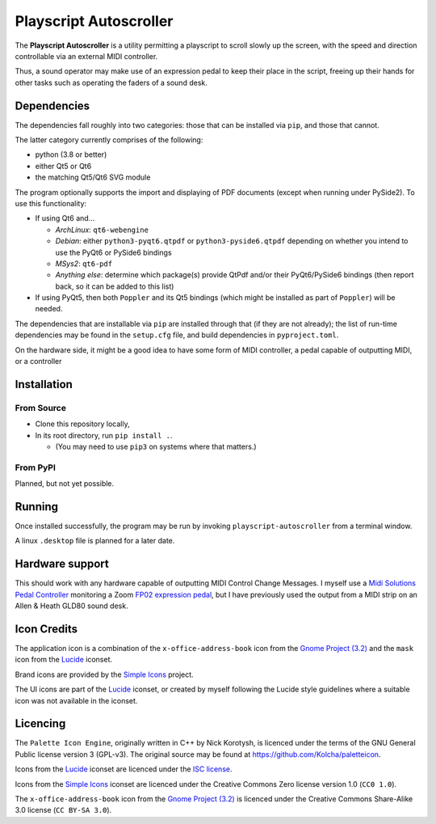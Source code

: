 
Playscript Autoscroller
=======================

The **Playscript Autoscroller** is a utility permitting a playscript to scroll
slowly up the screen, with the speed and direction controllable via an external
MIDI controller.

Thus, a sound operator may make use of an expression pedal to keep their place
in the script, freeing up their hands for other tasks such as operating the
faders of a sound desk.


Dependencies
------------

The dependencies fall roughly into two categories: those that can be installed
via ``pip``, and those that cannot.

The latter category currently comprises of the following:

* python (3.8 or better)
* either Qt5 or Qt6
* the matching Qt5/Qt6 SVG module

The program optionally supports the import and displaying of PDF documents
(except when running under PySide2). To use this functionality:

* If using Qt6 and...

  - *ArchLinux*: ``qt6-webengine``
  - *Debian*: either ``python3-pyqt6.qtpdf`` or ``python3-pyside6.qtpdf``
    depending on whether you intend to use the PyQt6 or PySide6 bindings
  - *MSys2*: ``qt6-pdf``
  - *Anything else*: determine which package(s) provide QtPdf and/or their
    PyQt6/PySide6 bindings (then report back, so it can be added to this list)

* If using PyQt5, then both ``Poppler`` and its Qt5 bindings (which might be
  installed as part of ``Poppler``) will be needed.

The dependencies that are installable via ``pip`` are installed through that
(if they are not already); the list of run-time dependencies may be found in
the ``setup.cfg`` file, and build dependencies in ``pyproject.toml``.

On the hardware side, it might be a good idea to have some form of MIDI
controller, a pedal capable of outputting MIDI, or a controller


Installation
------------

From Source
"""""""""""

* Clone this repository locally,
* In its root directory, run ``pip install .``.

  - (You may need to use ``pip3`` on systems where that matters.)


From PyPI
"""""""""

Planned, but not yet possible.


Running
-------

Once installed successfully, the program may be run by invoking
``playscript-autoscroller`` from a terminal window.

A linux ``.desktop`` file is planned for a later date.


Hardware support
----------------

This should work with any hardware capable of outputting MIDI Control Change
Messages. I myself use a `Midi Solutions`_ `Pedal Controller`_ monitoring a
Zoom `FP02 expression pedal`_, but I have previously used the output from a MIDI
strip on an Allen & Heath GLD80 sound desk.


Icon Credits
------------

The application icon is a combination of the ``x-office-address-book`` icon from
the `Gnome Project (3.2)`_ and the ``mask`` icon from the Lucide_ iconset.

Brand icons are provided by the `Simple Icons`_ project.

The UI icons are part of the Lucide_ iconset, or created by myself following the
Lucide style guidelines where a suitable icon was not available in the iconset.


Licencing
---------

The ``Palette Icon Engine``, originally written in C++ by Nick Korotysh, is
licenced under the terms of the GNU General Public license version 3 (GPL-v3).
The original source may be found at https://github.com/Kolcha/paletteicon.

Icons from the Lucide_ iconset are licenced under the `ISC license`_.

Icons from the `Simple Icons`_ iconset are licenced under the Creative Commons
Zero license version 1.0 (``CC0 1.0``).

The ``x-office-address-book`` icon from the `Gnome Project (3.2)`_ is licenced
under the Creative Commons Share-Alike 3.0 license (``CC BY-SA 3.0``).


.. _FP02 Expression Pedal: https://www.zoom.co.jp/products/fp02m-expression-pedal
.. _Gnome Project (3.2): https://github.com/GNOME/adwaita-icon-theme/tree/gnome-3-20/src/fullcolor
.. _ISC License: https://github.com/lucide-icons/lucide/blob/main/LICENSE
.. _Lucide: https://github.com/lucide-icons/lucide
.. _Midi Solutions: https://midisolutions.com/about.htm
.. _Pedal Controller: https://midisolutions.com/prodped.htm
.. _Simple Icons: https://simpleicons.org/
